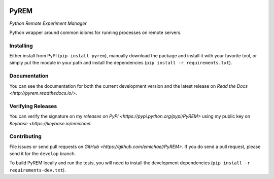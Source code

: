 .. image:: https://travis-ci.org/emichael/PyREM.svg?branch=develop
    :target: https://travis-ci.org/emichael/PyREM
.. image:: https://coveralls.io/repos/emichael/PyREM/badge.svg?branch=develop&service=github
    :target: https://coveralls.io/github/emichael/PyREM?branch=develop)
.. image:: https://readthedocs.org/projects/pyrem/badge/?version=latest
    :target: http://pyrem.readthedocs.org/en/latest/?badge=latest)
.. image:: https://landscape.io/github/emichael/PyREM/develop/landscape.svg?style=flat
    :target: https://landscape.io/github/emichael/PyREM/develop)
.. image:: https://gemnasium.com/emichael/PyREM.svg
    :target: https://gemnasium.com/emichael/PyREM)

=====
PyREM
=====
*Python Remote Experiment Manager*

Python wrapper around common idioms for running processes on remote servers.

Installing
----------
Either install from PyPI (``pip install pyrem``), manually download the
package and install it with your favorite tool, or simply put the module in your
path and install the dependencies (``pip install -r requirements.txt``).

Documentation
-------------
You can see the documentation for both the current development version and the
latest release on `Read the Docs <http://pyrem.readthedocs.io/>`.

Verifying Releases
------------------
You can verify the signature on my
`releases on PyPI <https://pypi.python.org/pypi/PyREM>` using my public key on
`Keybase <https://keybase.io/emichael`.

Contributing
------------
File issues or send pull requests on
`GitHub <https://github.com/emichael/PyREM>`. If you do send a pull request,
please send it for the ``develop`` branch.

To build PyREM locally and run the tests, you will need to install the
development dependencies (``pip install -r requirements-dev.txt``).
